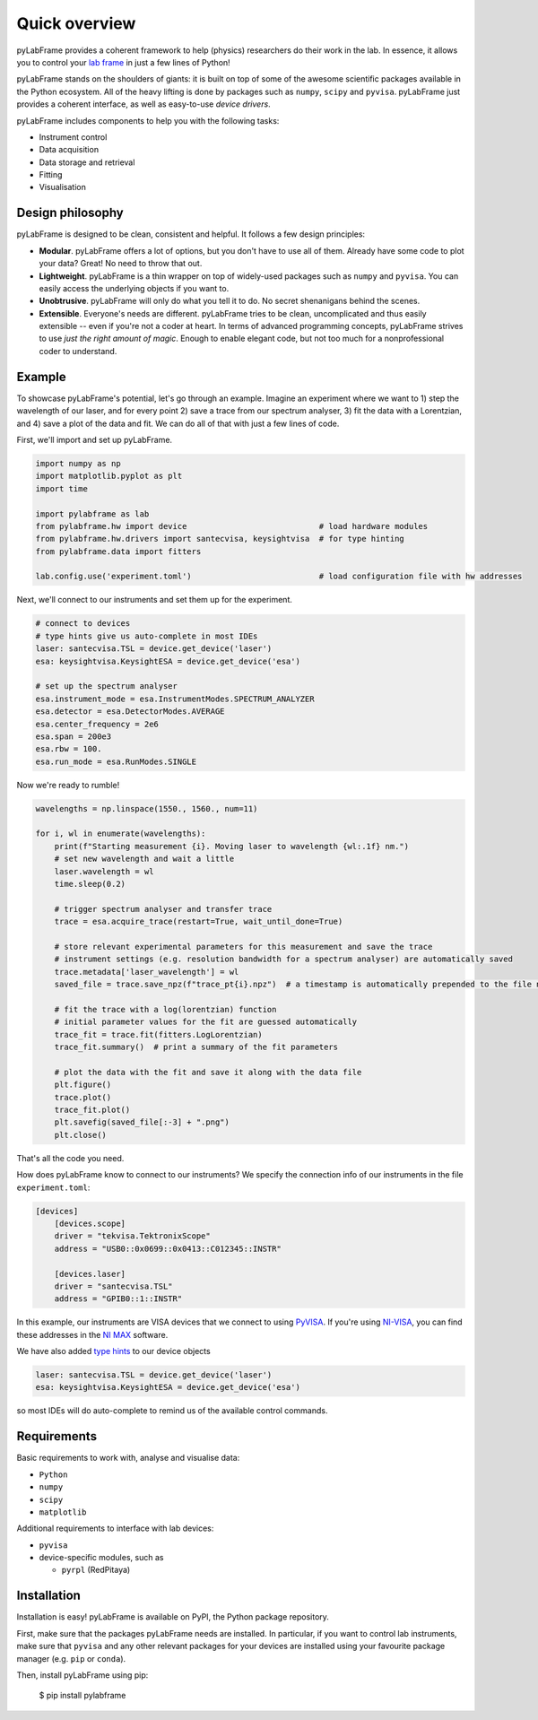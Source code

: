 .. _overview:

Quick overview
==============

pyLabFrame provides a coherent framework to help (physics) researchers do their work in the lab.
In essence, it allows you to control your `lab frame`_ in just a few lines of Python!

pyLabFrame stands on the shoulders of giants: it is built on top of some of the awesome scientific packages available in the Python ecosystem.
All of the heavy lifting is done by packages such as ``numpy``, ``scipy`` and ``pyvisa``.
pyLabFrame just provides a coherent interface, as well as easy-to-use *device drivers*.

pyLabFrame includes components to help you with the following tasks:

* Instrument control
* Data acquisition
* Data storage and retrieval
* Fitting
* Visualisation

.. _`lab frame`: https://en.wikipedia.org/wiki/Local_reference_frame#Laboratory_frame

Design philosophy
-----------------
pyLabFrame is designed to be clean, consistent and helpful. It follows a few design principles:

* **Modular**. pyLabFrame offers a lot of options, but you don't have to use all of them. Already have some code to plot your data? Great! No need to throw that out.
* **Lightweight**. pyLabFrame is a thin wrapper on top of widely-used packages such as ``numpy`` and ``pyvisa``. You can easily access the underlying objects if you want to.
* **Unobtrusive**. pyLabFrame will only do what you tell it to do. No secret shenanigans behind the scenes.
* **Extensible**. Everyone's needs are different. pyLabFrame tries to be clean, uncomplicated and thus easily extensible -- even if you're not a coder at heart. In terms of advanced programming concepts, pyLabFrame strives to use *just the right amount of magic*. Enough to enable elegant code, but not too much for a nonprofessional coder to understand.

Example
-------

To showcase pyLabFrame's potential, let's go through an example. Imagine an experiment where we want to 1) step the wavelength of our laser, and for every point 2) save a trace from our spectrum analyser, 3) fit the data with a Lorentzian, and 4) save a plot of the data and fit. We can do all of that with just a few lines of code.

First, we'll import and set up pyLabFrame.

.. code:: python

    import numpy as np
    import matplotlib.pyplot as plt
    import time

    import pylabframe as lab
    from pylabframe.hw import device                            # load hardware modules
    from pylabframe.hw.drivers import santecvisa, keysightvisa  # for type hinting
    from pylabframe.data import fitters

    lab.config.use('experiment.toml')                           # load configuration file with hw addresses

Next, we'll connect to our instruments and set them up for the experiment.

.. code:: python

    # connect to devices
    # type hints give us auto-complete in most IDEs
    laser: santecvisa.TSL = device.get_device('laser')
    esa: keysightvisa.KeysightESA = device.get_device('esa')

    # set up the spectrum analyser
    esa.instrument_mode = esa.InstrumentModes.SPECTRUM_ANALYZER
    esa.detector = esa.DetectorModes.AVERAGE
    esa.center_frequency = 2e6
    esa.span = 200e3
    esa.rbw = 100.
    esa.run_mode = esa.RunModes.SINGLE

Now we're ready to rumble!

.. code:: python

    wavelengths = np.linspace(1550., 1560., num=11)

    for i, wl in enumerate(wavelengths):
        print(f"Starting measurement {i}. Moving laser to wavelength {wl:.1f} nm.")
        # set new wavelength and wait a little
        laser.wavelength = wl
        time.sleep(0.2)

        # trigger spectrum analyser and transfer trace
        trace = esa.acquire_trace(restart=True, wait_until_done=True)

        # store relevant experimental parameters for this measurement and save the trace
        # instrument settings (e.g. resolution bandwidth for a spectrum analyser) are automatically saved
        trace.metadata['laser_wavelength'] = wl
        saved_file = trace.save_npz(f"trace_pt{i}.npz")  # a timestamp is automatically prepended to the file name

        # fit the trace with a log(lorentzian) function
        # initial parameter values for the fit are guessed automatically
        trace_fit = trace.fit(fitters.LogLorentzian)
        trace_fit.summary()  # print a summary of the fit parameters

        # plot the data with the fit and save it along with the data file
        plt.figure()
        trace.plot()
        trace_fit.plot()
        plt.savefig(saved_file[:-3] + ".png")
        plt.close()

That's all the code you need.

How does pyLabFrame know to connect to our instruments? We specify the connection info of our instruments in the file ``experiment.toml``:

.. code:: toml

    [devices]
        [devices.scope]
        driver = "tekvisa.TektronixScope"
        address = "USB0::0x0699::0x0413::C012345::INSTR"

        [devices.laser]
        driver = "santecvisa.TSL"
        address = "GPIB0::1::INSTR"

In this example, our instruments are VISA devices that we connect to using `PyVISA`_. If you're using `NI-VISA`_, you can find these addresses in the `NI MAX`_ software.

We have also added `type hints`_ to our device objects

.. code:: python

    laser: santecvisa.TSL = device.get_device('laser')
    esa: keysightvisa.KeysightESA = device.get_device('esa')

so most IDEs will do auto-complete to remind us of the available control commands.

.. image:: https://github.com/JesseSlim/pylabframe/blob/main/docs/source/_static/autocomplete-animation.gif?raw=true

.. _`PyVISA`: https://github.com/pyvisa/pyvisa
.. _`NI-VISA`: https://pyvisa.readthedocs.io/en/latest/faq/getting_nivisa.html
.. _`NI MAX`: https://www.ni.com/en/support/documentation/supplemental/21/what-is-ni-measurement---automation-explorer--ni-max--.html
.. _`type hints`: https://docs.python.org/3/library/typing.html

Requirements
------------

Basic requirements to work with, analyse and visualise data:

* ``Python``
* ``numpy``
* ``scipy``
* ``matplotlib``

Additional requirements to interface with lab devices:

* ``pyvisa``
* device-specific modules, such as

  * ``pyrpl`` (RedPitaya)

Installation
------------

Installation is easy! pyLabFrame is available on PyPI, the Python package repository.

First, make sure that the packages pyLabFrame needs are installed.
In particular, if you want to control lab instruments, make sure that ``pyvisa`` and any other relevant packages for your devices are installed using your favourite package manager (e.g. ``pip`` or ``conda``).

Then, install pyLabFrame using pip:

    $ pip install pylabframe